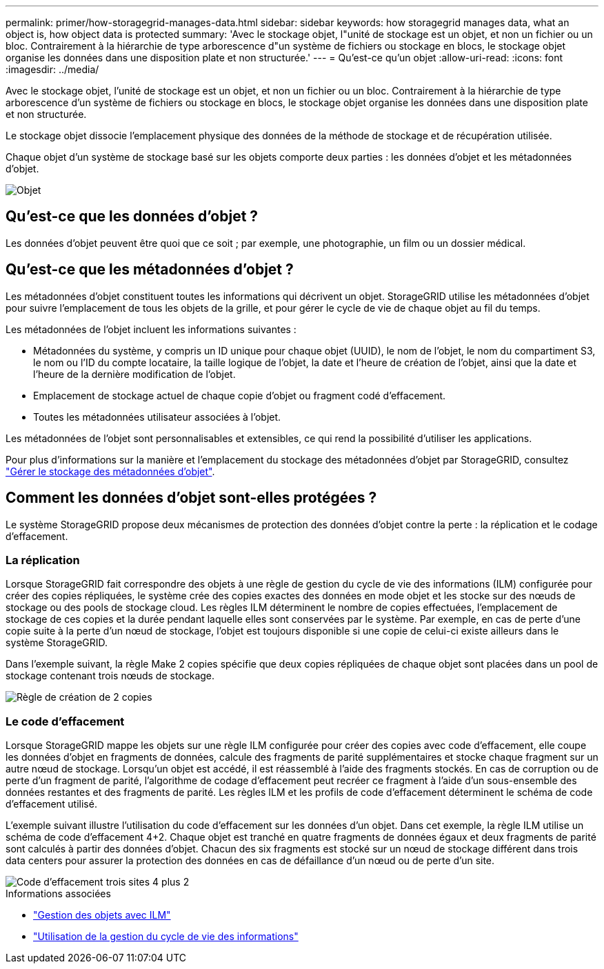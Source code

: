 ---
permalink: primer/how-storagegrid-manages-data.html 
sidebar: sidebar 
keywords: how storagegrid manages data, what an object is, how object data is protected 
summary: 'Avec le stockage objet, l"unité de stockage est un objet, et non un fichier ou un bloc. Contrairement à la hiérarchie de type arborescence d"un système de fichiers ou stockage en blocs, le stockage objet organise les données dans une disposition plate et non structurée.' 
---
= Qu'est-ce qu'un objet
:allow-uri-read: 
:icons: font
:imagesdir: ../media/


[role="lead"]
Avec le stockage objet, l'unité de stockage est un objet, et non un fichier ou un bloc. Contrairement à la hiérarchie de type arborescence d'un système de fichiers ou stockage en blocs, le stockage objet organise les données dans une disposition plate et non structurée.

Le stockage objet dissocie l'emplacement physique des données de la méthode de stockage et de récupération utilisée.

Chaque objet d'un système de stockage basé sur les objets comporte deux parties : les données d'objet et les métadonnées d'objet.

image::../media/object_conceptual_drawing.png[Objet]



== Qu'est-ce que les données d'objet ?

Les données d'objet peuvent être quoi que ce soit ; par exemple, une photographie, un film ou un dossier médical.



== Qu'est-ce que les métadonnées d'objet ?

Les métadonnées d'objet constituent toutes les informations qui décrivent un objet. StorageGRID utilise les métadonnées d'objet pour suivre l'emplacement de tous les objets de la grille, et pour gérer le cycle de vie de chaque objet au fil du temps.

Les métadonnées de l'objet incluent les informations suivantes :

* Métadonnées du système, y compris un ID unique pour chaque objet (UUID), le nom de l'objet, le nom du compartiment S3, le nom ou l'ID du compte locataire, la taille logique de l'objet, la date et l'heure de création de l'objet, ainsi que la date et l'heure de la dernière modification de l'objet.
* Emplacement de stockage actuel de chaque copie d'objet ou fragment codé d'effacement.
* Toutes les métadonnées utilisateur associées à l'objet.


Les métadonnées de l'objet sont personnalisables et extensibles, ce qui rend la possibilité d'utiliser les applications.

Pour plus d'informations sur la manière et l'emplacement du stockage des métadonnées d'objet par StorageGRID, consultez link:../admin/managing-object-metadata-storage.html["Gérer le stockage des métadonnées d'objet"].



== Comment les données d'objet sont-elles protégées ?

Le système StorageGRID propose deux mécanismes de protection des données d'objet contre la perte : la réplication et le codage d'effacement.



=== La réplication

Lorsque StorageGRID fait correspondre des objets à une règle de gestion du cycle de vie des informations (ILM) configurée pour créer des copies répliquées, le système crée des copies exactes des données en mode objet et les stocke sur des nœuds de stockage ou des pools de stockage cloud. Les règles ILM déterminent le nombre de copies effectuées, l'emplacement de stockage de ces copies et la durée pendant laquelle elles sont conservées par le système. Par exemple, en cas de perte d'une copie suite à la perte d'un nœud de stockage, l'objet est toujours disponible si une copie de celui-ci existe ailleurs dans le système StorageGRID.

Dans l'exemple suivant, la règle Make 2 copies spécifie que deux copies répliquées de chaque objet sont placées dans un pool de stockage contenant trois nœuds de stockage.

image::../media/ilm_replication_make_2_copies.png[Règle de création de 2 copies]



=== Le code d'effacement

Lorsque StorageGRID mappe les objets sur une règle ILM configurée pour créer des copies avec code d'effacement, elle coupe les données d'objet en fragments de données, calcule des fragments de parité supplémentaires et stocke chaque fragment sur un autre nœud de stockage. Lorsqu'un objet est accédé, il est réassemblé à l'aide des fragments stockés. En cas de corruption ou de perte d'un fragment de parité, l'algorithme de codage d'effacement peut recréer ce fragment à l'aide d'un sous-ensemble des données restantes et des fragments de parité. Les règles ILM et les profils de code d'effacement déterminent le schéma de code d'effacement utilisé.

L'exemple suivant illustre l'utilisation du code d'effacement sur les données d'un objet. Dans cet exemple, la règle ILM utilise un schéma de code d'effacement 4+2. Chaque objet est tranché en quatre fragments de données égaux et deux fragments de parité sont calculés à partir des données d'objet. Chacun des six fragments est stocké sur un nœud de stockage différent dans trois data centers pour assurer la protection des données en cas de défaillance d'un nœud ou de perte d'un site.

image::../media/ec_three_sites_4_plus_2.png[Code d'effacement trois sites 4 plus 2]

.Informations associées
* link:../ilm/index.html["Gestion des objets avec ILM"]
* link:using-information-lifecycle-management.html["Utilisation de la gestion du cycle de vie des informations"]

